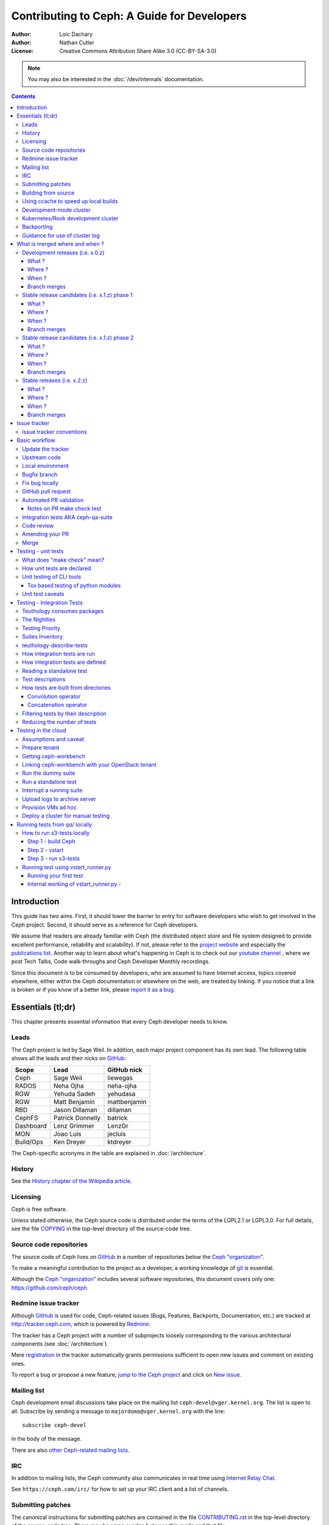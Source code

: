 ============================================
Contributing to Ceph: A Guide for Developers
============================================

:Author: Loic Dachary
:Author: Nathan Cutler
:License: Creative Commons Attribution Share Alike 3.0 (CC-BY-SA-3.0)

.. note:: You may also be interested in the :doc:`/dev/internals` documentation.

.. contents::
   :depth: 3

Introduction
============

This guide has two aims. First, it should lower the barrier to entry for
software developers who wish to get involved in the Ceph project. Second,
it should serve as a reference for Ceph developers.

We assume that readers are already familiar with Ceph (the distributed
object store and file system designed to provide excellent performance,
reliability and scalability). If not, please refer to the `project website`_
and especially the `publications list`_. Another way to learn about what's happening
in Ceph is to check out our `youtube channel`_ , where we post Tech Talks, Code walk-throughs
and Ceph Developer Monthly recordings.

.. _`project website`: https://ceph.com
.. _`publications list`: https://ceph.com/publications/
.. _`youtube channel`: https://www.youtube.com/c/CephStorage

Since this document is to be consumed by developers, who are assumed to
have Internet access, topics covered elsewhere, either within the Ceph
documentation or elsewhere on the web, are treated by linking. If you
notice that a link is broken or if you know of a better link, please
`report it as a bug`_.

.. _`report it as a bug`: http://tracker.ceph.com/projects/ceph/issues/new

Essentials (tl;dr)
==================

This chapter presents essential information that every Ceph developer needs
to know.

Leads
-----

The Ceph project is led by Sage Weil. In addition, each major project
component has its own lead. The following table shows all the leads and
their nicks on `GitHub`_:

.. _github: https://github.com/

========= ================ =============
Scope     Lead             GitHub nick
========= ================ =============
Ceph      Sage Weil        liewegas
RADOS     Neha Ojha        neha-ojha
RGW       Yehuda Sadeh     yehudasa
RGW       Matt Benjamin    mattbenjamin
RBD       Jason Dillaman   dillaman
CephFS    Patrick Donnelly batrick
Dashboard Lenz Grimmer     LenzGr
MON       Joao Luis        jecluis
Build/Ops Ken Dreyer       ktdreyer
========= ================ =============

The Ceph-specific acronyms in the table are explained in
:doc:`/architecture`.

History
-------

See the `History chapter of the Wikipedia article`_.

.. _`History chapter of the Wikipedia article`: https://en.wikipedia.org/wiki/Ceph_%28software%29#History

Licensing
---------

Ceph is free software.

Unless stated otherwise, the Ceph source code is distributed under the
terms of the LGPL2.1 or LGPL3.0. For full details, see the file
`COPYING`_ in the top-level directory of the source-code tree.

.. _`COPYING`:
  https://github.com/ceph/ceph/blob/master/COPYING

Source code repositories
------------------------

The source code of Ceph lives on `GitHub`_ in a number of repositories below
the `Ceph "organization"`_.

.. _`Ceph "organization"`: https://github.com/ceph

To make a meaningful contribution to the project as a developer, a working
knowledge of git_ is essential.

.. _git: https://git-scm.com/doc

Although the `Ceph "organization"`_ includes several software repositories,
this document covers only one: https://github.com/ceph/ceph.

Redmine issue tracker
---------------------

Although `GitHub`_ is used for code, Ceph-related issues (Bugs, Features,
Backports, Documentation, etc.) are tracked at http://tracker.ceph.com,
which is powered by `Redmine`_.

.. _Redmine: http://www.redmine.org

The tracker has a Ceph project with a number of subprojects loosely
corresponding to the various architectural components (see
:doc:`/architecture`).

Mere `registration`_ in the tracker automatically grants permissions
sufficient to open new issues and comment on existing ones.

.. _registration: http://tracker.ceph.com/account/register

To report a bug or propose a new feature, `jump to the Ceph project`_ and
click on `New issue`_.

.. _`jump to the Ceph project`: http://tracker.ceph.com/projects/ceph
.. _`New issue`: http://tracker.ceph.com/projects/ceph/issues/new

Mailing list
------------

Ceph development email discussions take place on the mailing list
``ceph-devel@vger.kernel.org``. The list is open to all. Subscribe by
sending a message to ``majordomo@vger.kernel.org`` with the line: ::

    subscribe ceph-devel

in the body of the message.

There are also `other Ceph-related mailing lists`_.

.. _`other Ceph-related mailing lists`: https://ceph.com/irc/

IRC
---

In addition to mailing lists, the Ceph community also communicates in real
time using `Internet Relay Chat`_.

.. _`Internet Relay Chat`: http://www.irchelp.org/

See ``https://ceph.com/irc/`` for how to set up your IRC
client and a list of channels.

Submitting patches
------------------

The canonical instructions for submitting patches are contained in the
file `CONTRIBUTING.rst`_ in the top-level directory of the source-code
tree. There may be some overlap between this guide and that file.

.. _`CONTRIBUTING.rst`:
  https://github.com/ceph/ceph/blob/master/CONTRIBUTING.rst

All newcomers are encouraged to read that file carefully.

Building from source
--------------------

See instructions at :doc:`/install/build-ceph`.

Using ccache to speed up local builds
-------------------------------------

Rebuilds of the ceph source tree can benefit significantly from use of `ccache`_.
Many a times while switching branches and such, one might see build failures for
certain older branches mostly due to older build artifacts. These rebuilds can
significantly benefit the use of ccache. For a full clean source tree, one could
do ::

  $ make clean

  # note the following will nuke everything in the source tree that
  # isn't tracked by git, so make sure to backup any log files /conf options

  $ git clean -fdx; git submodule foreach git clean -fdx

ccache is available as a package in most distros. To build ceph with ccache one
can::

  $ cmake -DWITH_CCACHE=ON ..

ccache can also be used for speeding up all builds in the system. for more
details refer to the `run modes`_ of the ccache manual. The default settings of
``ccache`` can be displayed with ``ccache -s``.

.. note:: It is recommended to override the ``max_size``, which is the size of
   cache, defaulting to 10G, to a larger size like 25G or so. Refer to the
   `configuration`_ section of ccache manual.

To further increase the cache hit rate and reduce compile times in a development
environment, it is possible to set version information and build timestamps to
fixed values, which avoids frequent rebuilds of binaries that contain this
information.

This can be achieved by adding the following settings to the ``ccache``
configuration file ``ccache.conf``::

  sloppiness = time_macros
  run_second_cpp = true

Now, set the environment variable ``SOURCE_DATE_EPOCH`` to a fixed value (a UNIX
timestamp) and set ``ENABLE_GIT_VERSION`` to ``OFF`` when running ``cmake``::

  $ export SOURCE_DATE_EPOCH=946684800
  $ cmake -DWITH_CCACHE=ON -DENABLE_GIT_VERSION=OFF ..

.. note:: Binaries produced with these build options are not suitable for
  production or debugging purposes, as they do not contain the correct build
  time and git version information.

.. _`ccache`: https://ccache.samba.org/
.. _`run modes`: https://ccache.samba.org/manual.html#_run_modes
.. _`configuration`: https://ccache.samba.org/manual.html#_configuration

Development-mode cluster
------------------------

See :doc:`/dev/quick_guide`.

Kubernetes/Rook development cluster
-----------------------------------

See :ref:`kubernetes-dev`

Backporting
-----------

All bugfixes should be merged to the ``master`` branch before being backported.
To flag a bugfix for backporting, make sure it has a `tracker issue`_
associated with it and set the ``Backport`` field to a comma-separated list of
previous releases (e.g. "hammer,jewel") that you think need the backport.
The rest (including the actual backporting) will be taken care of by the
`Stable Releases and Backports`_ team.

.. _`tracker issue`: http://tracker.ceph.com/
.. _`Stable Releases and Backports`: http://tracker.ceph.com/projects/ceph-releases/wiki

Guidance for use of cluster log
-------------------------------

If your patches emit messages to the Ceph cluster log, please consult
this guidance: :doc:`/dev/logging`.


What is merged where and when ?
===============================

Commits are merged into branches according to criteria that change
during the lifecycle of a Ceph release. This chapter is the inventory
of what can be merged in which branch at a given point in time.

Development releases (i.e. x.0.z)
---------------------------------

What ?
^^^^^^

* features
* bug fixes

Where ?
^^^^^^^

Features are merged to the master branch. Bug fixes should be merged
to the corresponding named branch (e.g. "jewel" for 10.0.z, "kraken"
for 11.0.z, etc.). However, this is not mandatory - bug fixes can be
merged to the master branch as well, since the master branch is
periodically merged to the named branch during the development
releases phase. In either case, if the bugfix is important it can also
be flagged for backport to one or more previous stable releases.

When ?
^^^^^^

After the stable release candidates of the previous release enters
phase 2 (see below).  For example: the "jewel" named branch was
created when the infernalis release candidates entered phase 2. From
this point on, master was no longer associated with infernalis. As
soon as the named branch of the next stable release is created, master
starts getting periodically merged into it.

Branch merges
^^^^^^^^^^^^^

* The branch of the stable release is merged periodically into master.
* The master branch is merged periodically into the branch of the
  stable release.
* The master is merged into the branch of the stable release
  immediately after each development x.0.z release.

Stable release candidates (i.e. x.1.z) phase 1
----------------------------------------------

What ?
^^^^^^

* bug fixes only

Where ?
^^^^^^^

The branch of the stable release (e.g. "jewel" for 10.0.z, "kraken"
for 11.0.z, etc.) or master.  Bug fixes should be merged to the named
branch corresponding to the stable release candidate (e.g. "jewel" for
10.1.z) or to master. During this phase, all commits to master will be
merged to the named branch, and vice versa. In other words, it makes
no difference whether a commit is merged to the named branch or to
master - it will make it into the next release candidate either way.

When ?
^^^^^^

After the first stable release candidate is published, i.e. after the
x.1.0 tag is set in the release branch.

Branch merges
^^^^^^^^^^^^^

* The branch of the stable release is merged periodically into master.
* The master branch is merged periodically into the branch of the
  stable release.
* The master is merged into the branch of the stable release
  immediately after each x.1.z release candidate.

Stable release candidates (i.e. x.1.z) phase 2
----------------------------------------------

What ?
^^^^^^

* bug fixes only

Where ?
^^^^^^^

The branch of the stable release (e.g. "jewel" for 10.0.z, "kraken"
for 11.0.z, etc.). During this phase, all commits to the named branch
will be merged into master. Cherry-picking to the named branch during
release candidate phase 2 is done manually since the official
backporting process only begins when the release is pronounced
"stable".

When ?
^^^^^^

After Sage Weil decides it is time for phase 2 to happen.

Branch merges
^^^^^^^^^^^^^

* The branch of the stable release is merged periodically into master.

Stable releases (i.e. x.2.z)
----------------------------

What ?
^^^^^^

* bug fixes
* features are sometime accepted
* commits should be cherry-picked from master when possible
* commits that are not cherry-picked from master must be about a bug unique to the stable release
* see also `the backport HOWTO`_

.. _`the backport HOWTO`:
  http://tracker.ceph.com/projects/ceph-releases/wiki/HOWTO#HOWTO

Where ?
^^^^^^^

The branch of the stable release (hammer for 0.94.x, infernalis for 9.2.x, etc.)

When ?
^^^^^^

After the stable release is published, i.e. after the "vx.2.0" tag is
set in the release branch.

Branch merges
^^^^^^^^^^^^^

Never

Issue tracker
=============

See `Redmine issue tracker`_ for a brief introduction to the Ceph Issue Tracker.

Ceph developers use the issue tracker to

1. keep track of issues - bugs, fix requests, feature requests, backport
requests, etc.

2. communicate with other developers and keep them informed as work
on the issues progresses.

Issue tracker conventions
-------------------------

When you start working on an existing issue, it's nice to let the other
developers know this - to avoid duplication of labor. Typically, this is
done by changing the :code:`Assignee` field (to yourself) and changing the
:code:`Status` to *In progress*. Newcomers to the Ceph community typically do not
have sufficient privileges to update these fields, however: they can
simply update the issue with a brief note.

.. table:: Meanings of some commonly used statuses

   ================ ===========================================
   Status           Meaning
   ================ ===========================================
   New              Initial status
   In Progress      Somebody is working on it
   Need Review      Pull request is open with a fix
   Pending Backport Fix has been merged, backport(s) pending
   Resolved         Fix and backports (if any) have been merged
   ================ ===========================================

Basic workflow
==============

The following chart illustrates basic development workflow:

.. ditaa::

            Upstream Code                       Your Local Environment

           /----------\        git clone           /-------------\
           |   Ceph   | -------------------------> | ceph/master |
           \----------/                            \-------------/
                ^                                    |
                |                                    | git branch fix_1
                | git merge                          |
                |                                    v
           /----------------\  git commit --amend   /-------------\
           |  make check    |---------------------> | ceph/fix_1  |
           | ceph--qa--suite|                       \-------------/
           \----------------/                        |
                ^                                    | fix changes
                |                                    | test changes
                | review                             | git commit
                |                                    |
                |                                    v
           /--------------\                        /-------------\
           |   github     |<---------------------- | ceph/fix_1  |
           | pull request |         git push       \-------------/
           \--------------/

Below we present an explanation of this chart. The explanation is written
with the assumption that you, the reader, are a beginning developer who
has an idea for a bugfix, but do not know exactly how to proceed. Watch
the `Getting Started with Ceph Development
<https://www.youtube.com/watch?v=t5UIehZ1oLs>`_ video for
a practical summary of the same.

Update the tracker
------------------

Before you start, you should know the `Issue tracker`_ number of the bug
you intend to fix. If there is no tracker issue, now is the time to create
one.

The tracker is there to explain the issue (bug) to your fellow Ceph
developers and keep them informed as you make progress toward resolution.
To this end, then, provide a descriptive title as well as sufficient
information and details in the description.

If you have sufficient tracker permissions, assign the bug to yourself by
changing the ``Assignee`` field.  If your tracker permissions have not yet
been elevated, simply add a comment to the issue with a short message like
"I am working on this issue".

Upstream code
-------------

This section, and the ones that follow, correspond to the nodes in the
above chart.

The upstream code lives in https://github.com/ceph/ceph.git, which is
sometimes referred to as the "upstream repo", or simply "upstream". As the
chart illustrates, we will make a local copy of this code, modify it, test
our modifications, and submit the modifications back to the upstream repo
for review.

A local copy of the upstream code is made by

1. forking the upstream repo on GitHub, and
2. cloning your fork to make a local working copy

See the `the GitHub documentation
<https://help.github.com/articles/fork-a-repo/#platform-linux>`_ for
detailed instructions on forking. In short, if your GitHub username is
"mygithubaccount", your fork of the upstream repo will show up at
https://github.com/mygithubaccount/ceph. Once you have created your fork,
you clone it by doing:

.. code::

    $ git clone https://github.com/mygithubaccount/ceph

While it is possible to clone the upstream repo directly, in this case you
must fork it first. Forking is what enables us to open a `GitHub pull
request`_.

For more information on using GitHub, refer to `GitHub Help
<https://help.github.com/>`_.

Local environment
-----------------

In the local environment created in the previous step, you now have a
copy of the ``master`` branch in ``remotes/origin/master``. Since the fork
(https://github.com/mygithubaccount/ceph.git) is frozen in time and the
upstream repo (https://github.com/ceph/ceph.git, typically abbreviated to
``ceph/ceph.git``) is updated frequently by other developers, you will need
to sync your fork periodically. To do this, first add the upstream repo as
a "remote" and fetch it::

    $ git remote add ceph https://github.com/ceph/ceph.git
    $ git fetch ceph

Fetching downloads all objects (commits, branches) that were added since
the last sync. After running these commands, all the branches from
``ceph/ceph.git`` are downloaded to the local git repo as
``remotes/ceph/$BRANCH_NAME`` and can be referenced as
``ceph/$BRANCH_NAME`` in certain git commands.

For example, your local ``master`` branch can be reset to the upstream Ceph
``master`` branch by doing::

    $ git fetch ceph
    $ git checkout master
    $ git reset --hard ceph/master

Finally, the ``master`` branch of your fork can then be synced to upstream
master by::

    $ git push -u origin master

Bugfix branch
-------------

Next, create a branch for the bugfix:

.. code::

    $ git checkout master
    $ git checkout -b fix_1
    $ git push -u origin fix_1

This creates a ``fix_1`` branch locally and in our GitHub fork. At this
point, the ``fix_1`` branch is identical to the ``master`` branch, but not
for long! You are now ready to modify the code.

Fix bug locally
---------------

At this point, change the status of the tracker issue to "In progress" to
communicate to the other Ceph developers that you have begun working on a
fix. If you don't have permission to change that field, your comment that
you are working on the issue is sufficient.

Possibly, your fix is very simple and requires only minimal testing.
More likely, it will be an iterative process involving trial and error, not
to mention skill. An explanation of how to fix bugs is beyond the
scope of this document. Instead, we focus on the mechanics of the process
in the context of the Ceph project.

A detailed discussion of the tools available for validating your bugfixes,
see the `Testing`_ chapters.

For now, let us just assume that you have finished work on the bugfix and
that you have tested it and believe it works. Commit the changes to your local
branch using the ``--signoff`` option::

    $ git commit -as

and push the changes to your fork::

    $ git push origin fix_1

GitHub pull request
-------------------

The next step is to open a GitHub pull request. The purpose of this step is
to make your bugfix available to the community of Ceph developers.  They
will review it and may do additional testing on it.

In short, this is the point where you "go public" with your modifications.
Psychologically, you should be prepared to receive suggestions and
constructive criticism. Don't worry! In our experience, the Ceph project is
a friendly place!

If you are uncertain how to use pull requests, you may read
`this GitHub pull request tutorial`_.

.. _`this GitHub pull request tutorial`:
   https://help.github.com/articles/using-pull-requests/

For some ideas on what constitutes a "good" pull request, see
the `Git Commit Good Practice`_ article at the `OpenStack Project Wiki`_.

.. _`Git Commit Good Practice`: https://wiki.openstack.org/wiki/GitCommitMessages
.. _`OpenStack Project Wiki`: https://wiki.openstack.org/wiki/Main_Page

Once your pull request (PR) is opened, update the `Issue tracker`_ by
adding a comment to the bug pointing the other developers to your PR. The
update can be as simple as::

    *PR*: https://github.com/ceph/ceph/pull/$NUMBER_OF_YOUR_PULL_REQUEST

Automated PR validation
-----------------------

When your PR hits GitHub, the Ceph project's `Continuous Integration (CI)
<https://en.wikipedia.org/wiki/Continuous_integration>`_
infrastructure will test it automatically. At the time of this writing
(March 2016), the automated CI testing included a test to check that the
commits in the PR are properly signed (see `Submitting patches`_) and a
`make check`_ test.

The latter, `make check`_, builds the PR and runs it through a battery of
tests. These tests run on machines operated by the Ceph Continuous
Integration (CI) team. When the tests complete, the result will be shown
on GitHub in the pull request itself.

You can (and should) also test your modifications before you open a PR.
Refer to the `Testing`_ chapters for details.

Notes on PR make check test
^^^^^^^^^^^^^^^^^^^^^^^^^^^

The GitHub `make check`_ test is driven by a Jenkins instance.

Jenkins merges the PR branch into the latest version of the base branch before
starting the build, so you don't have to rebase the PR to pick up any fixes.

You can trigger the PR tests at any time by adding a comment to the PR - the
comment should contain the string "test this please". Since a human subscribed
to the PR might interpret that as a request for him or her to test the PR, it's
good to write the request as "Jenkins, test this please".

The `make check`_ log is the place to go if there is a failure and you're not
sure what caused it. To reach it, first click on "details" (next to the `make
check`_ test in the PR) to get into the Jenkins web GUI, and then click on
"Console Output" (on the left).

Jenkins is set up to grep the log for strings known to have been associated
with `make check`_ failures in the past. However, there is no guarantee that
the strings are associated with any given `make check`_ failure. You have to
dig into the log to be sure.

Integration tests AKA ceph-qa-suite
-----------------------------------

Since Ceph is a complex beast, it may also be necessary to test your fix to
see how it behaves on real clusters running either on real or virtual
hardware. Tests designed for this purpose live in the `ceph/qa
sub-directory`_ and are run via the `teuthology framework`_.

.. _`ceph/qa sub-directory`: https://github.com/ceph/ceph/tree/master/qa/
.. _`teuthology repository`: https://github.com/ceph/teuthology
.. _`teuthology framework`: https://github.com/ceph/teuthology

The Ceph community has access to the `Sepia lab
<https://wiki.sepia.ceph.com/doku.php>`_ where `integration tests`_ can be run on
real hardware. Other developers may add tags like "needs-qa" to your PR.
This allows PRs that need testing to be merged into a single branch and
tested all at the same time. Since teuthology suites can take hours
(even days in some cases) to run, this can save a lot of time.

To request access to the Sepia lab, start `here <https://wiki.sepia.ceph.com/doku.php?id=vpnaccess>`_.

Integration testing is discussed in more detail in the `integration testing`_ chapter.

Code review
-----------

Once your bugfix has been thoroughly tested, or even during this process,
it will be subjected to code review by other developers. This typically
takes the form of correspondence in the PR itself, but can be supplemented
by discussions on `IRC`_ and the `Mailing list`_.

Amending your PR
----------------

While your PR is going through `Testing`_ and `Code review`_, you can
modify it at any time by editing files in your local branch.

After the changes are committed locally (to the ``fix_1`` branch in our
example), they need to be pushed to GitHub so they appear in the PR.

Modifying the PR is done by adding commits to the ``fix_1`` branch upon
which it is based, often followed by rebasing to modify the branch's git
history. See `this tutorial
<https://www.atlassian.com/git/tutorials/rewriting-history>`_ for a good
introduction to rebasing. When you are done with your modifications, you
will need to force push your branch with:

.. code::

    $ git push --force origin fix_1

Merge
-----

The bugfixing process culminates when one of the project leads decides to
merge your PR.

When this happens, it is a signal for you (or the lead who merged the PR)
to change the `Issue tracker`_ status to "Resolved". Some issues may be
flagged for backporting, in which case the status should be changed to
"Pending Backport" (see the `Backporting`_ chapter for details).


.. _`testing`:
.. _`make check`:
.. _`unit tests`:

Testing - unit tests
====================

Ceph has two types of tests: unit tests (also called `make check`_ tests) and
integration tests. Strictly speaking, the `make check`_ tests are not "unit
tests", but rather tests that can be run easily on a single build machine after
compiling Ceph from source, whereas integration tests require packages and
multi-machine clusters to run.

What does "make check" mean?
----------------------------

After compiling Ceph, the code can be run through a battery of tests covering
various aspects of Ceph. For historical reasons, this battery of tests is often
referred to as `make check`_ even though the actual command used to run the
tests is now ``ctest``. For inclusion in this battery of tests, a test must:

* bind ports that do not conflict with other tests
* not require root access
* not require more than one machine to run
* complete within a few minutes

For simplicity, we will refer to this class of tests as "make check tests" or
"unit tests", to distinguish them from the more complex "integration tests"
that are run via the `teuthology framework`_.

While it is possible to run ``ctest`` directly, it can be tricky to correctly
set up your environment. Fortunately, a script is provided to make it easier
run the unit tests on your code. It can be run from the top-level directory of
the Ceph source tree by doing::

    $ ./run-make-check.sh

You will need a minimum of 8GB of RAM and 32GB of free disk space for this
command to complete successfully on x86_64 (other architectures may have
different constraints). Depending on your hardware, it can take from 20
minutes to three hours to complete, but it's worth the wait.

How unit tests are declared
---------------------------

Unit tests are declared in the ``CMakeLists.txt`` files (multiple files under
``./src``) using the ``add_ceph_test`` or ``add_ceph_unittest`` CMake functions,
which are themselves defined in ``./cmake/modules/AddCephTest.cmake``. Some
unit tests are scripts, while others are binaries that are compiled during the
build process.  The ``add_ceph_test`` function is used to declare unit test
scripts, while ``add_ceph_unittest`` is used for unit test binaries.

Unit testing of CLI tools
-------------------------

Some of the CLI tools are tested using special files ending with the extension
``.t`` and stored under ``./src/test/cli``. These tests are run using a tool
called `cram`_ via a shell script ``./src/test/run-cli-tests``.  `cram`_ tests
that are not suitable for `make check`_ may also be run by teuthology using
the `cram task`_.

.. _`cram`: https://bitheap.org/cram/
.. _`cram task`: https://github.com/ceph/ceph/blob/master/qa/tasks/cram.py

Tox based testing of python modules
^^^^^^^^^^^^^^^^^^^^^^^^^^^^^^^^^^^

Most python modules can be found under ``./src/pybind/``.

Many modules use **tox** to run their unit tests.
**tox** itself is a generic virtualenv management and test command line tool.

To find out quickly if tox can be run you can either just try to run ``tox`` or find out if a
``tox.ini`` exists.

Currently the following modules use tox:

- Ansible (``./src/pybind/mgr/ansible``)
- Insights (``./src/pybind/mgr/insights``)
- Orchestrator cli (``./src/pybind/mgr/orchestrator_cli``)
- Manager core (``./src/pybind/mgr``)
- Dashboard (``./src/pybind/mgr/dashboard``)
- Python common (``./src/python-common/tox.ini``)

Most tox configuration support multiple environments and tasks. You can see which environments and
tasks are supported by looking into the ``tox.ini`` file to see what ``envlist`` is assigned.
To run **tox**, just execute ``tox`` in the directory where ``tox.ini`` lies.
Without any specified environments ``-e $env1,$env2``, all environments will be run.
Jenkins will run ``tox`` by executing ``run_tox.sh`` which lies under ``./src/script``.

Here some examples from ceph dashboard on how to specify different environments and run options::

  ## Run Python 2+3 tests+lint commands:
  $ tox -e py27,py3,lint,check

  ## Run Python 3 tests+lint commands:
  $ tox -e py3,lint,check

  ## To run it like Jenkins would do
  $ ../../../script/run_tox.sh --tox-env py27,py3,lint,check
  $ ../../../script/run_tox.sh --tox-env py3,lint,check

Manager core unit tests
"""""""""""""""""""""""

Currently only doctests_ inside
``mgr_util.py`` are run.

To add more files that should be tested inside the core of the manager add them at the end
of the line that includes ``mgr_util.py`` inside ``tox.ini``.

.. _doctests: https://docs.python.org/3/library/doctest.html

Unit test caveats
-----------------

1. Unlike the various Ceph daemons and ``ceph-fuse``, the unit tests
   are linked against the default memory allocator (glibc) unless explicitly
   linked against something else. This enables tools like valgrind to be used
   in the tests.

.. _`integration testing`:
.. _`integration tests`:

Testing - Integration Tests
===========================

Ceph has two types of tests: `make check`_ tests and integration tests.
When a test requires multiple machines, root access or lasts for a
longer time (for example, to simulate a realistic Ceph deployment), it
is deemed to be an integration test. Integration tests are organized into
"suites", which are defined in the `ceph/qa sub-directory`_ and run with
the ``teuthology-suite`` command.

The ``teuthology-suite`` command is part of the `teuthology framework`_.
In the sections that follow we attempt to provide a detailed introduction
to that framework from the perspective of a beginning Ceph developer.

Teuthology consumes packages
----------------------------

It may take some time to understand the significance of this fact, but it
is `very` significant. It means that automated tests can be conducted on
multiple platforms using the same packages (RPM, DEB) that can be
installed on any machine running those platforms.

Teuthology has a `list of platforms that it supports
<https://github.com/ceph/ceph/tree/master/qa/distros/supported>`_ (as
of December 2017 the list consisted of "CentOS 7.2" and "Ubuntu 16.04").  It
expects to be provided pre-built Ceph packages for these platforms.
Teuthology deploys these platforms on machines (bare-metal or
cloud-provisioned), installs the packages on them, and deploys Ceph
clusters on them - all as called for by the test.

The Nightlies
-------------

A number of integration tests are run on a regular basis in the `Sepia
lab`_ against the official Ceph repositories (on the ``master`` development
branch and the stable branches). Traditionally, these tests are called "the
nightlies" because the Ceph core developers used to live and work in
the same time zone and from their perspective the tests were run overnight.

The results of the nightlies are published at http://pulpito.ceph.com/. The developer nick shows in the
test results URL and in the first column of the Pulpito dashboard.  The
results are also reported on the `ceph-qa mailing list
<https://ceph.com/irc/>`_ for analysis.

Testing Priority
----------------

The ``teuthology-suite`` command includes an almost mandatory option ``-p <N>``
which specifies the priority of the jobs submitted to the queue. The lower
the value of ``N``, the higher the priority. The option is almost mandatory because
the default is ``1000`` which matches the priority of the nightlies. Nightlies
are often half-finished and cancelled due to the volume of testing done so your
jobs may never finish. Therefore, it is common to select a priority less than
1000.

Any priority may be selected when submitting jobs. But, in order to be
sensitive to the workings of other developers that also need to do testing,
the following recommendations should be followed:

* **Priority < 10:** Use this if the sky is falling and some group of tests must be run ASAP.

* **10 <= Priority < 50:** Use this if your tests are urgent and blocking other important development.

* **50 <= Priority < 75:** Use this if you are testing a particular feature/fix and running fewer than about 25 jobs.

* **75 <= Priority < 100:** Tech Leads will regularly schedule integration tests with this priority to verify pull requests against master.

* **100 <= Priority < 150:** This priority is to be used for release QA.

* **150 <= Priority < 200:** Use this priority for 100 jobs or fewer of a particular feature/fix that you'd like results on in a day or so.

* **200 <= Priority < 1000:** Use this priority for large test runs that can be done over the course of a week.

In case you don't know how many jobs would be triggered by
``teuthology-suite`` command, use ``--dry-run`` to get a count first and then
issue ``teuthology-suite`` command again, this time without ``--dry-run`` and
with ``-p`` and an appropriate number as an argument to it.

Suites Inventory
----------------

The ``suites`` directory of the `ceph/qa sub-directory`_ contains
all the integration tests, for all the Ceph components.

`ceph-deploy <https://github.com/ceph/ceph/tree/master/qa/suites/ceph-deploy>`_
  install a Ceph cluster with ``ceph-deploy`` (:ref:`ceph-deploy man page <ceph-deploy>`)

`dummy <https://github.com/ceph/ceph/tree/master/qa/suites/dummy>`_
  get a machine, do nothing and return success (commonly used to
  verify the `integration testing`_ infrastructure works as expected)

`fs <https://github.com/ceph/ceph/tree/master/qa/suites/fs>`_
  test CephFS

`kcephfs <https://github.com/ceph/ceph/tree/master/qa/suites/kcephfs>`_
  test the CephFS kernel module

`krbd <https://github.com/ceph/ceph/tree/master/qa/suites/krbd>`_
  test the RBD kernel module

`powercycle <https://github.com/ceph/ceph/tree/master/qa/suites/powercycle>`_
  verify the Ceph cluster behaves when machines are powered off
  and on again

`rados <https://github.com/ceph/ceph/tree/master/qa/suites/rados>`_
  run Ceph clusters including OSDs and MONs, under various conditions of
  stress

`rbd <https://github.com/ceph/ceph/tree/master/qa/suites/rbd>`_
  run RBD tests using actual Ceph clusters, with and without qemu

`rgw <https://github.com/ceph/ceph/tree/master/qa/suites/rgw>`_
  run RGW tests using actual Ceph clusters

`smoke <https://github.com/ceph/ceph/tree/master/qa/suites/smoke>`_
  run tests that exercise the Ceph API with an actual Ceph cluster

`teuthology <https://github.com/ceph/ceph/tree/master/qa/suites/teuthology>`_
  verify that teuthology can run integration tests, with and without OpenStack

`upgrade <https://github.com/ceph/ceph/tree/master/qa/suites/upgrade>`_
  for various versions of Ceph, verify that upgrades can happen
  without disrupting an ongoing workload

.. _`ceph-deploy man page`: ../../man/8/ceph-deploy

teuthology-describe-tests
-------------------------

In February 2016, a new feature called ``teuthology-describe-tests`` was
added to the `teuthology framework`_ to facilitate documentation and better
understanding of integration tests (`feature announcement
<http://article.gmane.org/gmane.comp.file-systems.ceph.devel/29287>`_).

The upshot is that tests can be documented by embedding ``meta:``
annotations in the yaml files used to define the tests. The results can be
seen in the `ceph-qa-suite wiki
<http://tracker.ceph.com/projects/ceph-qa-suite/wiki/>`_.

Since this is a new feature, many yaml files have yet to be annotated.
Developers are encouraged to improve the documentation, in terms of both
coverage and quality.

How integration tests are run
-----------------------------

Given that - as a new Ceph developer - you will typically not have access
to the `Sepia lab`_, you may rightly ask how you can run the integration
tests in your own environment.

One option is to set up a teuthology cluster on bare metal. Though this is
a non-trivial task, it `is` possible. Here are `some notes
<http://docs.ceph.com/teuthology/docs/LAB_SETUP.html>`_ to get you started
if you decide to go this route.

If you have access to an OpenStack tenant, you have another option: the
`teuthology framework`_ has an OpenStack backend, which is documented `here
<https://github.com/dachary/teuthology/tree/openstack#openstack-backend>`__.
This OpenStack backend can build packages from a given git commit or
branch, provision VMs, install the packages and run integration tests
on those VMs. This process is controlled using a tool called
``ceph-workbench ceph-qa-suite``. This tool also automates publishing of
test results at http://teuthology-logs.public.ceph.com.

Running integration tests on your code contributions and publishing the
results allows reviewers to verify that changes to the code base do not
cause regressions, or to analyze test failures when they do occur.

Every teuthology cluster, whether bare-metal or cloud-provisioned, has a
so-called "teuthology machine" from which tests suites are triggered using the
``teuthology-suite`` command.

A detailed and up-to-date description of each `teuthology-suite`_ option is
available by running the following command on the teuthology machine::

   $ teuthology-suite --help

.. _teuthology-suite: http://docs.ceph.com/teuthology/docs/teuthology.suite.html

How integration tests are defined
---------------------------------

Integration tests are defined by yaml files found in the ``suites``
subdirectory of the `ceph/qa sub-directory`_ and implemented by python
code found in the ``tasks`` subdirectory. Some tests ("standalone tests")
are defined in a single yaml file, while other tests are defined by a
directory tree containing yaml files that are combined, at runtime, into a
larger yaml file.

Reading a standalone test
-------------------------

Let us first examine a standalone test, or "singleton".

Here is a commented example using the integration test
`rados/singleton/all/admin-socket.yaml
<https://github.com/ceph/ceph/blob/master/qa/suites/rados/singleton/all/admin-socket.yaml>`_
::

      roles:
      - - mon.a
        - osd.0
        - osd.1
      tasks:
      - install:
      - ceph:
      - admin_socket:
          osd.0:
            version:
            git_version:
            help:
            config show:
            config set filestore_dump_file /tmp/foo:
            perf dump:
            perf schema:

The ``roles`` array determines the composition of the cluster (how
many MONs, OSDs, etc.) on which this test is designed to run, as well
as how these roles will be distributed over the machines in the
testing cluster. In this case, there is only one element in the
top-level array: therefore, only one machine is allocated to the
test. The nested array declares that this machine shall run a MON with
id ``a`` (that is the ``mon.a`` in the list of roles) and two OSDs
(``osd.0`` and ``osd.1``).

The body of the test is in the ``tasks`` array: each element is
evaluated in order, causing the corresponding python file found in the
``tasks`` subdirectory of the `teuthology repository`_ or
`ceph/qa sub-directory`_ to be run. "Running" in this case means calling
the ``task()`` function defined in that file.

In this case, the `install
<https://github.com/ceph/teuthology/blob/master/teuthology/task/install/__init__.py>`_
task comes first. It installs the Ceph packages on each machine (as
defined by the ``roles`` array). A full description of the ``install``
task is `found in the python file
<https://github.com/ceph/teuthology/blob/master/teuthology/task/install/__init__.py>`_
(search for "def task").

The ``ceph`` task, which is documented `here
<https://github.com/ceph/ceph/blob/master/qa/tasks/ceph.py>`__ (again,
search for "def task"), starts OSDs and MONs (and possibly MDSs as well)
as required by the ``roles`` array. In this example, it will start one MON
(``mon.a``) and two OSDs (``osd.0`` and ``osd.1``), all on the same
machine. Control moves to the next task when the Ceph cluster reaches
``HEALTH_OK`` state.

The next task is ``admin_socket`` (`source code
<https://github.com/ceph/ceph/blob/master/qa/tasks/admin_socket.py>`_).
The parameter of the ``admin_socket`` task (and any other task) is a
structure which is interpreted as documented in the task. In this example
the parameter is a set of commands to be sent to the admin socket of
``osd.0``. The task verifies that each of them returns on success (i.e.
exit code zero).

This test can be run with::

    $ teuthology-suite --suite rados/singleton/all/admin-socket.yaml fs/ext4.yaml

Test descriptions
-----------------

Each test has a "test description", which is similar to a directory path,
but not the same. In the case of a standalone test, like the one in
`Reading a standalone test`_, the test description is identical to the
relative path (starting from the ``suites/`` directory of the
`ceph/qa sub-directory`_) of the yaml file defining the test.

Much more commonly, tests are defined not by a single yaml file, but by a
`directory tree of yaml files`. At runtime, the tree is walked and all yaml
files (facets) are combined into larger yaml "programs" that define the
tests. A full listing of the yaml defining the test is included at the
beginning of every test log.

In these cases, the description of each test consists of the
subdirectory under `suites/
<https://github.com/ceph/ceph/tree/master/qa/suites>`_ containing the
yaml facets, followed by an expression in curly braces (``{}``) consisting of
a list of yaml facets in order of concatenation. For instance the
test description::

  ceph-deploy/basic/{distros/centos_7.0.yaml tasks/ceph-deploy.yaml}

signifies the concatenation of two files:

* ceph-deploy/basic/distros/centos_7.0.yaml
* ceph-deploy/basic/tasks/ceph-deploy.yaml

How tests are built from directories
------------------------------------

As noted in the previous section, most tests are not defined in a single
yaml file, but rather as a `combination` of files collected from a
directory tree within the ``suites/`` subdirectory of the `ceph/qa sub-directory`_.

The set of all tests defined by a given subdirectory of ``suites/`` is
called an "integration test suite", or a "teuthology suite".

Combination of yaml facets is controlled by special files (``%`` and
``+``) that are placed within the directory tree and can be thought of as
operators.  The ``%`` file is the "convolution" operator and ``+``
signifies concatenation.

Convolution operator
^^^^^^^^^^^^^^^^^^^^

The convolution operator, implemented as an empty file called ``%``, tells
teuthology to construct a test matrix from yaml facets found in
subdirectories below the directory containing the operator.

For example, the `ceph-deploy suite
<https://github.com/ceph/ceph/tree/jewel/qa/suites/ceph-deploy/>`_ is
defined by the ``suites/ceph-deploy/`` tree, which consists of the files and
subdirectories in the following structure::

  directory: ceph-deploy/basic
      file: %
      directory: distros
         file: centos_7.0.yaml
         file: ubuntu_16.04.yaml
      directory: tasks
         file: ceph-deploy.yaml

This is interpreted as a 2x1 matrix consisting of two tests:

1. ceph-deploy/basic/{distros/centos_7.0.yaml tasks/ceph-deploy.yaml}
2. ceph-deploy/basic/{distros/ubuntu_16.04.yaml tasks/ceph-deploy.yaml}

i.e. the concatenation of centos_7.0.yaml and ceph-deploy.yaml and
the concatenation of ubuntu_16.04.yaml and ceph-deploy.yaml, respectively.
In human terms, this means that the task found in ``ceph-deploy.yaml`` is
intended to run on both CentOS 7.0 and Ubuntu 16.04.

Without the file percent, the ``ceph-deploy`` tree would be interpreted as
three standalone tests:

* ceph-deploy/basic/distros/centos_7.0.yaml
* ceph-deploy/basic/distros/ubuntu_16.04.yaml
* ceph-deploy/basic/tasks/ceph-deploy.yaml

(which would of course be wrong in this case).

Referring to the `ceph/qa sub-directory`_, you will notice that the
``centos_7.0.yaml`` and ``ubuntu_16.04.yaml`` files in the
``suites/ceph-deploy/basic/distros/`` directory are implemented as symlinks.
By using symlinks instead of copying, a single file can appear in multiple
suites. This eases the maintenance of the test framework as a whole.

All the tests generated from the ``suites/ceph-deploy/`` directory tree
(also known as the "ceph-deploy suite") can be run with::

  $ teuthology-suite --suite ceph-deploy

An individual test from the `ceph-deploy suite`_ can be run by adding the
``--filter`` option::

  $ teuthology-suite \
      --suite ceph-deploy/basic \
      --filter 'ceph-deploy/basic/{distros/ubuntu_16.04.yaml tasks/ceph-deploy.yaml}'

.. note:: To run a standalone test like the one in `Reading a standalone
   test`_, ``--suite`` alone is sufficient. If you want to run a single
   test from a suite that is defined as a directory tree, ``--suite`` must
   be combined with ``--filter``. This is because the ``--suite`` option
   understands POSIX relative paths only.

Concatenation operator
^^^^^^^^^^^^^^^^^^^^^^

For even greater flexibility in sharing yaml files between suites, the
special file plus (``+``) can be used to concatenate files within a
directory. For instance, consider the `suites/rbd/thrash
<https://github.com/ceph/ceph/tree/master/qa/suites/rbd/thrash>`_
tree::

  directory: rbd/thrash
    file: %
    directory: clusters
      file: +
      file: fixed-2.yaml
      file: openstack.yaml
    directory: workloads
      file: rbd_api_tests_copy_on_read.yaml
      file: rbd_api_tests.yaml

This creates two tests:

* rbd/thrash/{clusters/fixed-2.yaml clusters/openstack.yaml workloads/rbd_api_tests_copy_on_read.yaml}
* rbd/thrash/{clusters/fixed-2.yaml clusters/openstack.yaml workloads/rbd_api_tests.yaml}

Because the ``clusters/`` subdirectory contains the special file plus
(``+``), all the other files in that subdirectory (``fixed-2.yaml`` and
``openstack.yaml`` in this case) are concatenated together
and treated as a single file. Without the special file plus, they would
have been convolved with the files from the workloads directory to create
a 2x2 matrix:

* rbd/thrash/{clusters/openstack.yaml workloads/rbd_api_tests_copy_on_read.yaml}
* rbd/thrash/{clusters/openstack.yaml workloads/rbd_api_tests.yaml}
* rbd/thrash/{clusters/fixed-2.yaml workloads/rbd_api_tests_copy_on_read.yaml}
* rbd/thrash/{clusters/fixed-2.yaml workloads/rbd_api_tests.yaml}

The ``clusters/fixed-2.yaml`` file is shared among many suites to
define the following ``roles``::

  roles:
  - [mon.a, mon.c, osd.0, osd.1, osd.2, client.0]
  - [mon.b, osd.3, osd.4, osd.5, client.1]

The ``rbd/thrash`` suite as defined above, consisting of two tests,
can be run with::

  $ teuthology-suite --suite rbd/thrash

A single test from the rbd/thrash suite can be run by adding the
``--filter`` option::

  $ teuthology-suite \
      --suite rbd/thrash \
      --filter 'rbd/thrash/{clusters/fixed-2.yaml clusters/openstack.yaml workloads/rbd_api_tests_copy_on_read.yaml}'

Filtering tests by their description
------------------------------------

When a few jobs fail and need to be run again, the ``--filter`` option
can be used to select tests with a matching description. For instance, if the
``rados`` suite fails the `all/peer.yaml <https://github.com/ceph/ceph/blob/master/qa/suites/rados/singleton/all/peer.yaml>`_ test, the following will only run the tests that contain this file::

  teuthology-suite --suite rados --filter all/peer.yaml

The ``--filter-out`` option does the opposite (it matches tests that do
`not` contain a given string), and can be combined with the ``--filter``
option.

Both ``--filter`` and ``--filter-out`` take a comma-separated list of strings (which
means the comma character is implicitly forbidden in filenames found in the
`ceph/qa sub-directory`_). For instance::

  teuthology-suite --suite rados --filter all/peer.yaml,all/rest-api.yaml

will run tests that contain either
`all/peer.yaml <https://github.com/ceph/ceph/blob/master/qa/suites/rados/singleton/all/peer.yaml>`_
or
`all/rest-api.yaml <https://github.com/ceph/ceph/blob/master/qa/suites/rados/singleton/all/rest-api.yaml>`_

Each string is looked up anywhere in the test description and has to
be an exact match: they are not regular expressions.

Reducing the number of tests
----------------------------

The ``rados`` suite generates tens or even hundreds of thousands of tests out
of a few hundred files. This happens because teuthology constructs test
matrices from subdirectories wherever it encounters a file named ``%``. For
instance, all tests in the `rados/basic suite
<https://github.com/ceph/ceph/tree/master/qa/suites/rados/basic>`_ run with
different messenger types: ``simple``, ``async`` and ``random``, because they
are combined (via the special file ``%``) with the `msgr directory
<https://github.com/ceph/ceph/tree/master/qa/suites/rados/basic/msgr>`_

All integration tests are required to be run before a Ceph release is published.
When merely verifying whether a contribution can be merged without
risking a trivial regression, it is enough to run a subset. The ``--subset``
option can be used to reduce the number of tests that are triggered. For
instance::

  teuthology-suite --suite rados --subset 0/4000

will run as few tests as possible. The tradeoff in this case is that
not all combinations of test variations will together,
but no matter how small a ratio is provided in the ``--subset``,
teuthology will still ensure that all files in the suite are in at
least one test. Understanding the actual logic that drives this
requires reading the teuthology source code.

The ``--limit`` option only runs the first ``N`` tests in the suite:
this is rarely useful, however, because there is no way to control which
test will be first.

Testing in the cloud
====================

In this chapter, we will explain in detail how use an OpenStack
tenant as an environment for Ceph `integration testing`_.

Assumptions and caveat
----------------------

We assume that:

1. you are the only person using the tenant
2. you have the credentials
3. the tenant supports the ``nova`` and ``cinder`` APIs

Caveat: be aware that, as of this writing (July 2016), testing in
OpenStack clouds is a new feature. Things may not work as advertised.
If you run into trouble, ask for help on `IRC`_ or the `Mailing list`_, or
open a bug report at the `ceph-workbench bug tracker`_.

.. _`ceph-workbench bug tracker`: http://ceph-workbench.dachary.org/root/ceph-workbench/issues

Prepare tenant
--------------

If you have not tried to use ``ceph-workbench`` with this tenant before,
proceed to the next step.

To start with a clean slate, login to your tenant via the Horizon dashboard and:

* terminate the ``teuthology`` and ``packages-repository`` instances, if any
* delete the ``teuthology`` and ``teuthology-worker`` security groups, if any
* delete the ``teuthology`` and ``teuthology-myself`` key pairs, if any

Also do the above if you ever get key-related errors ("invalid key", etc.) when
trying to schedule suites.

Getting ceph-workbench
----------------------

Since testing in the cloud is done using the ``ceph-workbench ceph-qa-suite``
tool, you will need to install that first. It is designed
to be installed via Docker, so if you don't have Docker running on your
development machine, take care of that first. You can follow `the official
tutorial <https://docs.docker.com/engine/installation/>`_ to install if
you have not installed yet.

Once Docker is up and running, install ``ceph-workbench`` by following the
`Installation instructions in the ceph-workbench documentation
<http://ceph-workbench.readthedocs.io/en/latest/#installation>`_.

Linking ceph-workbench with your OpenStack tenant
-------------------------------------------------

Before you can trigger your first teuthology suite, you will need to link
``ceph-workbench`` with your OpenStack account.

First, download a ``openrc.sh`` file by clicking on the "Download OpenStack
RC File" button, which can be found in the "API Access" tab of the "Access
& Security" dialog of the OpenStack Horizon dashboard.

Second, create a ``~/.ceph-workbench`` directory, set its permissions to
700, and move the ``openrc.sh`` file into it. Make sure that the filename
is exactly ``~/.ceph-workbench/openrc.sh``.

Third, edit the file so it does not ask for your OpenStack password
interactively. Comment out the relevant lines and replace them with
something like::

    export OS_PASSWORD="aiVeth0aejee3eep8rogho3eep7Pha6ek"

When ``ceph-workbench ceph-qa-suite`` connects to your OpenStack tenant for
the first time, it will generate two keypairs: ``teuthology-myself`` and
``teuthology``.

.. If this is not the first time you have tried to use
.. ``ceph-workbench ceph-qa-suite`` with this tenant, make sure to delete any
.. stale keypairs with these names!

Run the dummy suite
-------------------

You are now ready to take your OpenStack teuthology setup for a test
drive::

    $ ceph-workbench ceph-qa-suite --suite dummy

Be forewarned that the first run of ``ceph-workbench ceph-qa-suite`` on a
pristine tenant will take a long time to complete because it downloads a VM
image and during this time the command may not produce any output.

The images are cached in OpenStack, so they are only downloaded once.
Subsequent runs of the same command will complete faster.

Although ``dummy`` suite does not run any tests, in all other respects it
behaves just like a teuthology suite and produces some of the same
artifacts.

The last bit of output should look something like this::

  pulpito web interface: http://149.202.168.201:8081/
  ssh access           : ssh -i /home/smithfarm/.ceph-workbench/teuthology-myself.pem ubuntu@149.202.168.201 # logs in /usr/share/nginx/html

What this means is that ``ceph-workbench ceph-qa-suite`` triggered the test
suite run. It does not mean that the suite run has completed. To monitor
progress of the run, check the Pulpito web interface URL periodically, or
if you are impatient, ssh to the teuthology machine using the ssh command
shown and do::

    $ tail -f /var/log/teuthology.*

The `/usr/share/nginx/html` directory contains the complete logs of the
test suite. If we had provided the ``--upload`` option to the
``ceph-workbench ceph-qa-suite`` command, these logs would have been
uploaded to http://teuthology-logs.public.ceph.com.

Run a standalone test
---------------------

The standalone test explained in `Reading a standalone test`_ can be run
with the following command::

    $ ceph-workbench ceph-qa-suite --suite rados/singleton/all/admin-socket.yaml

This will run the suite shown on the current ``master`` branch of
``ceph/ceph.git``. You can specify a different branch with the ``--ceph``
option, and even a different git repo with the ``--ceph-git-url`` option. (Run
``ceph-workbench ceph-qa-suite --help`` for an up-to-date list of available
options.)

The first run of a suite will also take a long time, because ceph packages
have to be built, first. Again, the packages so built are cached and
``ceph-workbench ceph-qa-suite`` will not build identical packages a second
time.

Interrupt a running suite
-------------------------

Teuthology suites take time to run. From time to time one may wish to
interrupt a running suite. One obvious way to do this is::

    ceph-workbench ceph-qa-suite --teardown

This destroys all VMs created by ``ceph-workbench ceph-qa-suite`` and
returns the OpenStack tenant to a "clean slate".

Sometimes you may wish to interrupt the running suite, but keep the logs,
the teuthology VM, the packages-repository VM, etc. To do this, you can
``ssh`` to the teuthology VM (using the ``ssh access`` command reported
when you triggered the suite -- see `Run the dummy suite`_) and, once
there::

    sudo /etc/init.d/teuthology restart

This will keep the teuthology machine, the logs and the packages-repository
instance but nuke everything else.

Upload logs to archive server
-----------------------------

Since the teuthology instance in OpenStack is only semi-permanent, with limited
space for storing logs, ``teuthology-openstack`` provides an ``--upload``
option which, if included in the ``ceph-workbench ceph-qa-suite`` command,
will cause logs from all failed jobs to be uploaded to the log archive server
maintained by the Ceph project. The logs will appear at the URL::

    http://teuthology-logs.public.ceph.com/$RUN

where ``$RUN`` is the name of the run. It will be a string like this::

    ubuntu-2016-07-23_16:08:12-rados-hammer-backports---basic-openstack

Even if you don't providing the ``--upload`` option, however, all the logs can
still be found on the teuthology machine in the directory
``/usr/share/nginx/html``.

Provision VMs ad hoc
--------------------

From the teuthology VM, it is possible to provision machines on an "ad hoc"
basis, to use however you like. The magic incantation is::

    teuthology-lock --lock-many $NUMBER_OF_MACHINES \
        --os-type $OPERATING_SYSTEM \
        --os-version $OS_VERSION \
        --machine-type openstack \
        --owner $EMAIL_ADDRESS

The command must be issued from the ``~/teuthology`` directory. The possible
values for ``OPERATING_SYSTEM`` AND ``OS_VERSION`` can be found by examining
the contents of the directory ``teuthology/openstack/``. For example::

    teuthology-lock --lock-many 1 --os-type ubuntu --os-version 16.04 \
        --machine-type openstack --owner foo@example.com

When you are finished with the machine, find it in the list of machines::

    openstack server list

to determine the name or ID, and then terminate it with::

    openstack server delete $NAME_OR_ID

Deploy a cluster for manual testing
-----------------------------------

The `teuthology framework`_ and ``ceph-workbench ceph-qa-suite`` are
versatile tools that automatically provision Ceph clusters in the cloud and
run various tests on them in an automated fashion. This enables a single
engineer, in a matter of hours, to perform thousands of tests that would
keep dozens of human testers occupied for days or weeks if conducted
manually.

However, there are times when the automated tests do not cover a particular
scenario and manual testing is desired. It turns out that it is simple to
adapt a test to stop and wait after the Ceph installation phase, and the
engineer can then ssh into the running cluster. Simply add the following
snippet in the desired place within the test YAML and schedule a run with the
test::

    tasks:
    - exec:
        client.0:
          - sleep 1000000000 # forever

(Make sure you have a ``client.0`` defined in your ``roles`` stanza or adapt
accordingly.)

The same effect can be achieved using the ``interactive`` task::

    tasks:
    - interactive

By following the test log, you can determine when the test cluster has entered
the "sleep forever" condition. At that point, you can ssh to the teuthology
machine and from there to one of the target VMs (OpenStack) or teuthology
worker machines machine (Sepia) where the test cluster is running.

The VMs (or "instances" in OpenStack terminology) created by
``ceph-workbench ceph-qa-suite`` are named as follows:

``teuthology`` - the teuthology machine

``packages-repository`` - VM where packages are stored

``ceph-*`` - VM where packages are built

``target*`` - machines where tests are run

The VMs named ``target*`` are used by tests. If you are monitoring the
teuthology log for a given test, the hostnames of these target machines can
be found out by searching for the string ``Locked targets``::

    2016-03-20T11:39:06.166 INFO:teuthology.task.internal:Locked targets:
      target149202171058.teuthology: null
      target149202171059.teuthology: null

The IP addresses of the target machines can be found by running ``openstack
server list`` on the teuthology machine, but the target VM hostnames (e.g.
``target149202171058.teuthology``) are resolvable within the teuthology
cluster.

Running tests from `qa/` locally
===================================

How to run s3-tests locally
-------------------------------------

RGW code can be tested by building Ceph locally from source, starting a vstart
cluster, and running the "s3-tests" suite against it.

The following instructions should work on jewel and above.

Step 1 - build Ceph
^^^^^^^^^^^^^^^^^^^

Refer to :doc:`/install/build-ceph`.

You can do step 2 separately while it is building.

Step 2 - vstart
^^^^^^^^^^^^^^^

When the build completes, and still in the top-level directory of the git
clone where you built Ceph, do the following, for cmake builds::

    cd build/
    RGW=1 ../src/vstart.sh -n

This will produce a lot of output as the vstart cluster is started up. At the
end you should see a message like::

    started.  stop.sh to stop.  see out/* (e.g. 'tail -f out/????') for debug output.

This means the cluster is running.


Step 3 - run s3-tests
^^^^^^^^^^^^^^^^^^^^^

To run the s3tests suite do the following::

   $ ../qa/workunits/rgw/run-s3tests.sh


Running test using vstart_runner.py
--------------------------------------
CephFS and Ceph Manager code is be tested using `vstart_runner.py`_.

Running your first test
^^^^^^^^^^^^^^^^^^^^^^^^^^
The Python tests in Ceph repository can be executed on your local machine
using `vstart_runner.py`_. To do that, you'd need `teuthology`_ installed::

    $ git clone https://github.com/ceph/teuthology
    $ cd teuthology/
    $ virtualenv -p python2.7 ./venv
    $ source venv/bin/activate
    $ pip install --upgrade pip
    $ pip install -r requirements.txt
    $ python setup.py develop
    $ deactivate

.. note:: The pip command above is pip2, not pip3; run ``pip --version``.

The above steps installs teuthology in a virtual environment. Before running
a test locally, build Ceph successfully from the source (refer
:doc:`/install/build-ceph`) and do::

    $ cd build
    $ ../src/vstart.sh -n -d -l
    $ source ~/path/to/teuthology/venv/bin/activate

To run a specific test, say `test_reconnect_timeout`_ from
`TestClientRecovery`_ in ``qa/tasks/cephfs/test_client_recovery``, you can
do::

    $ python2 ../qa/tasks/vstart_runner.py tasks.cephfs.test_client_recovery.TestClientRecovery.test_reconnect_timeout

The above command runs vstart_runner.py and passes the test to be executed as
an argument to vstart_runner.py. In a similar way, you can also run the group
of tests in the following manner::

    $ # run all tests in class TestClientRecovery
    $ python2 ../qa/tasks/vstart_runner.py tasks.cephfs.test_client_recovery.TestClientRecovery
    $ # run  all tests in test_client_recovery.py
    $ python2 ../qa/tasks/vstart_runner.py tasks.cephfs.test_client_recovery

Based on the argument passed, vstart_runner.py collects tests and executes as
it would execute a single test.

.. note:: vstart_runner.py as well as most tests in ``qa/`` are only
          compatible with ``python2``. Therefore, use ``python2`` to run the
          tests locally.

vstart_runner.py can take the following options -

--clear-old-log             deletes old log file before running the test
--create                    create Ceph cluster before running a test
--create-cluster-only       creates the cluster and quits; tests can be issued
                            later
--interactive               drops a Python shell when a test fails
--log-ps-output             logs ps output; might be useful while debugging
--teardown                  tears Ceph cluster down after test(s) has finished
                            runnng
--kclient                   use the kernel cephfs client instead of FUSE

.. note:: If using the FUSE client, ensure that the fuse package is installed
          and enabled on the system and that ``user_allow_other`` is added
          to ``/etc/fuse.conf``.

.. note:: If using the kernel client, the user must have the ability to run
          commands with passwordless sudo access. A failure on the kernel
          client may crash the host, so it's recommended to use this
          functionality within a virtual machine.

Internal working of vstart_runner.py -
^^^^^^^^^^^^^^^^^^^^^^^^^^^^^^^^^^^^^^^^^
vstart_runner.py primarily does three things -

* collects and runs the tests
    vstart_runner.py setups/teardowns the cluster and collects and runs the
    test. This is implemented using methods ``scan_tests()``, ``load_tests()``
    and ``exec_test()``. This is where all the options that vstart_runner.py
    takes are implemented along with other features like logging and copying
    the traceback to the bottom of the log.

* provides an interface for issuing and testing shell commands
    The tests are written assuming that the cluster exists on remote machines.
    vstart_runner.py provides an interface to run the same tests with the
    cluster that exists within the local machine. This is done using the class
    ``LocalRemote``. Class ``LocalRemoteProcess`` can manage the process that
    executes the commands from ``LocalRemote``, class ``LocalDaemon`` provides
    an interface to handle Ceph daemons and class ``LocalFuseMount`` can
    create and handle FUSE mounts.

* provides an interface to operate Ceph cluster
    ``LocalCephManager`` provides methods to run Ceph cluster commands with
    and without admin socket and ``LocalCephCluster`` provides methods to set
    or clear ``ceph.conf``.

.. _vstart_runner.py: https://github.com/ceph/ceph/blob/master/qa/tasks/vstart_runner.py
.. _test_reconnect_timeout: https://github.com/ceph/ceph/blob/master/qa/tasks/cephfs/test_client_recovery.py#L133
.. _TestClientRecovery: https://github.com/ceph/ceph/blob/master/qa/tasks/cephfs/test_client_recovery.py#L86

.. WIP
.. ===
..
.. Building RPM packages
.. ---------------------
..
.. Ceph is regularly built and packaged for a number of major Linux
.. distributions. At the time of this writing, these included CentOS, Debian,
.. Fedora, openSUSE, and Ubuntu.
..
.. Architecture
.. ============
..
.. Ceph is a collection of components built on top of RADOS and provide
.. services (RBD, RGW, CephFS) and APIs (S3, Swift, POSIX) for the user to
.. store and retrieve data.
..
.. See :doc:`/architecture` for an overview of Ceph architecture. The
.. following sections treat each of the major architectural components
.. in more detail, with links to code and tests.
..
.. FIXME The following are just stubs. These need to be developed into
.. detailed descriptions of the various high-level components (RADOS, RGW,
.. etc.) with breakdowns of their respective subcomponents.
..
.. FIXME Later, in the Testing chapter I would like to take another look
.. at these components/subcomponents with a focus on how they are tested.
..
.. RADOS
.. -----
..
.. RADOS stands for "Reliable, Autonomic Distributed Object Store". In a Ceph
.. cluster, all data are stored in objects, and RADOS is the component responsible
.. for that.
..
.. RADOS itself can be further broken down into Monitors, Object Storage Daemons
.. (OSDs), and client APIs (librados). Monitors and OSDs are introduced at
.. :doc:`/start/intro`. The client library is explained at
.. :doc:`/rados/api/index`.
..
.. RGW
.. ---
..
.. RGW stands for RADOS Gateway. Using the embedded HTTP server civetweb_ or
.. Apache FastCGI, RGW provides a REST interface to RADOS objects.
..
.. .. _civetweb: https://github.com/civetweb/civetweb
..
.. A more thorough introduction to RGW can be found at :doc:`/radosgw/index`.
..
.. RBD
.. ---
..
.. RBD stands for RADOS Block Device. It enables a Ceph cluster to store disk
.. images, and includes in-kernel code enabling RBD images to be mounted.
..
.. To delve further into RBD, see :doc:`/rbd/rbd`.
..
.. CephFS
.. ------
..
.. CephFS is a distributed file system that enables a Ceph cluster to be used as a NAS.
..
.. File system metadata is managed by Meta Data Server (MDS) daemons. The Ceph
.. file system is explained in more detail at :doc:`/cephfs/index`.
..
